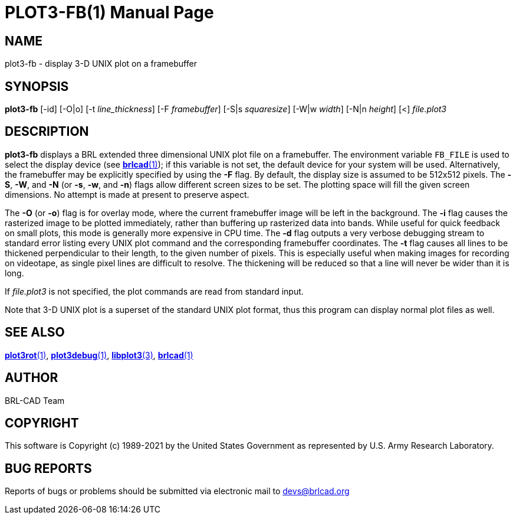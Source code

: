 = PLOT3-FB(1)
ifndef::site-gen-antora[:doctype: manpage]
:man manual: BRL-CAD
:man source: BRL-CAD
:page-role: manpage

== NAME

plot3-fb - display 3-D UNIX plot on a framebuffer

== SYNOPSIS

*plot3-fb* [-id] [-O|o] [-t _line_thickness_] [-F _framebuffer_] [-S|s _squaresize_] [-W|w _width_] [-N|n _height_] [<] _file.plot3_

== DESCRIPTION

[cmd]*plot3-fb* displays a BRL extended three dimensional UNIX plot
file on a framebuffer. The environment variable [var]`FB_FILE` is used
to select the display device (see
xref:man:1/brlcad.adoc[*brlcad*(1)]); if this variable is not set, the
default device for your system will be used. Alternatively, the
framebuffer may be explicitly specified by using the [opt]*-F*
flag. By default, the display size is assumed to be 512x512
pixels. The [opt]*-S*, [opt]*-W*, and [opt]*-N* (or [opt]*-s*,
[opt]*-w*, and [opt]*-n*) flags allow different screen sizes to
be set.  The plotting space will fill the given screen dimensions.  No
attempt is made at present to preserve aspect.

The [opt]*-O* (or [opt]*-o*) flag is for overlay mode, where the
current framebuffer image will be left in the background. The
[opt]*-i* flag causes the rasterized image to be plotted immediately,
rather than buffering up rasterized data into bands.  While useful for
quick feedback on small plots, this mode is generally more expensive
in CPU time. The [opt]*-d* flag outputs a very verbose debugging
stream to standard error listing every UNIX plot command and the
corresponding framebuffer coordinates. The [opt]*-t* flag causes all
lines to be thickened perpendicular to their length, to the given
number of pixels. This is especially useful when making images for
recording on videotape, as single pixel lines are difficult to
resolve. The thickening will be reduced so that a line will never be
wider than it is long.

If _file.plot3_ is not specified, the plot commands are read from
standard input.

Note that 3-D UNIX plot is a superset of the standard UNIX plot
format, thus this program can display normal plot files as well.

== SEE ALSO

xref:man:1/plot3rot.adoc[*plot3rot*(1)],
xref:man:1/plot3debug.adoc[*plot3debug*(1)],
xref:man:3/libplot3.adoc[*libplot3*(3)],
xref:man:1/brlcad.adoc[*brlcad*(1)]

== AUTHOR

BRL-CAD Team

== COPYRIGHT

This software is Copyright (c) 1989-2021 by the United States
Government as represented by U.S. Army Research Laboratory.

== BUG REPORTS

Reports of bugs or problems should be submitted via electronic mail to
mailto:devs@brlcad.org[]
